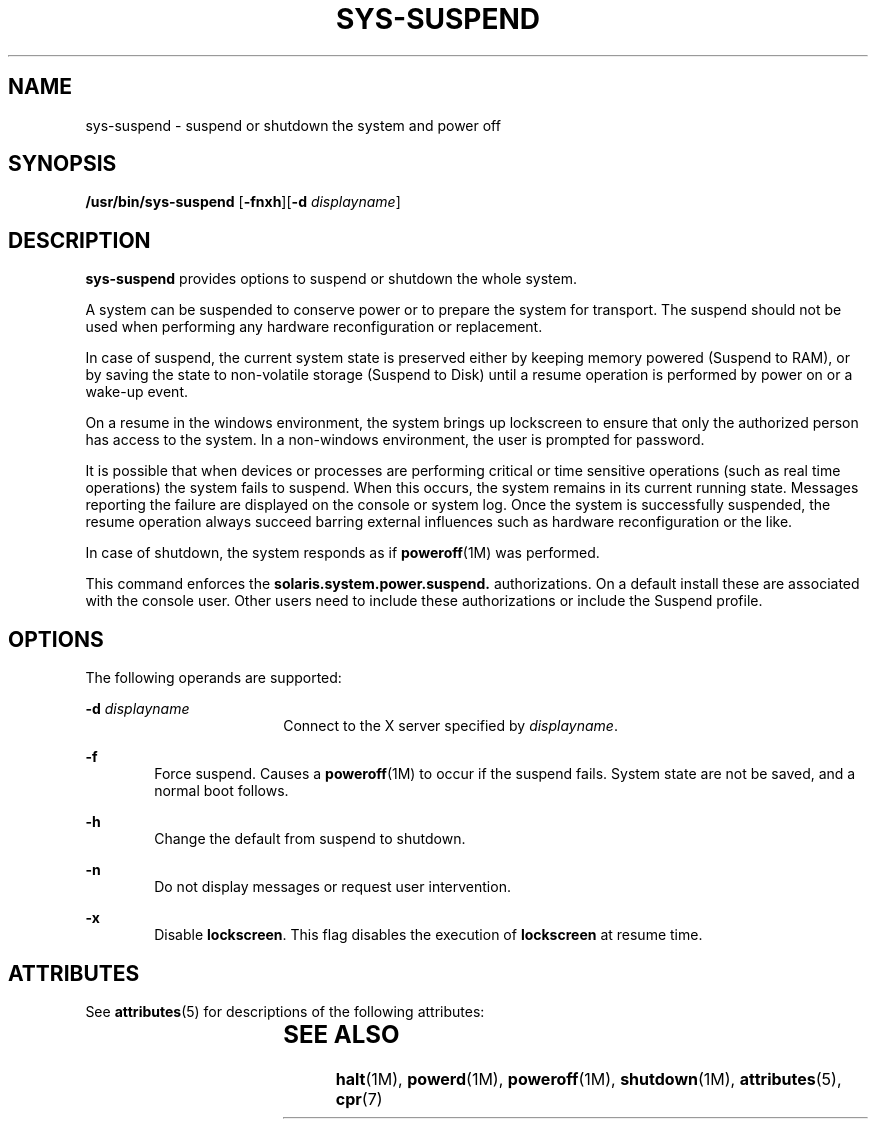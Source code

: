 '\" te
.\" Copyright (c) 2009, Sun Microsystems, Inc. All Rights Reserved
.\" The contents of this file are subject to the terms of the Common Development and Distribution License (the "License").  You may not use this file except in compliance with the License. You can obtain a copy of the license at usr/src/OPENSOLARIS.LICENSE or http://www.opensolaris.org/os/licensing.
.\"  See the License for the specific language governing permissions and limitations under the License. When distributing Covered Code, include this CDDL HEADER in each file and include the License file at usr/src/OPENSOLARIS.LICENSE.	If applicable, add the following below this CDDL HEADER, with the
.\" fields enclosed by brackets "[]" replaced with your own identifying information: Portions Copyright [yyyy] [name of copyright owner]
.TH SYS-SUSPEND 1 "Mar 10, 2009"
.SH NAME
sys-suspend \- suspend or shutdown the system and power off
.SH SYNOPSIS
.LP
.nf
\fB/usr/bin/sys-suspend\fR [\fB-fnxh\fR][\fB-d\fR \fIdisplayname\fR]
.fi

.SH DESCRIPTION
.sp
.LP
\fBsys-suspend\fR provides options to suspend or shutdown the whole system.
.sp
.LP
A system can be suspended to conserve power or to prepare the system for
transport. The suspend should not be used when performing any hardware
reconfiguration or replacement.
.sp
.LP
In case of suspend, the current system state is preserved either by keeping
memory powered (Suspend to RAM), or by saving the state to non-volatile storage
(Suspend to Disk) until a resume operation is performed by power on or a
wake-up event.
.sp
.LP
On a resume in the windows environment, the system brings up lockscreen to
ensure that only the authorized person has access to the system. In a
non-windows environment, the user is prompted for password.
.sp
.LP
It is possible that when devices or processes are performing critical or time
sensitive operations (such as real time operations) the system fails to
suspend. When this occurs, the system remains in its current running state.
Messages reporting the failure are displayed on the console or system log. Once
the system is successfully suspended, the resume operation always succeed
barring external influences such as hardware reconfiguration or the like.
.sp
.LP
In case of shutdown, the system responds as if \fBpoweroff\fR(1M) was
performed.
.sp
.LP
This command enforces the \fBsolaris.system.power.suspend.\fR authorizations.
On a default install these are associated with the console user. Other users
need to include these authorizations or include the Suspend profile.
.SH OPTIONS
.sp
.LP
The following operands are supported:
.sp
.ne 2
.na
\fB\fB-d\fR \fIdisplayname\fR\fR
.ad
.RS 18n
Connect to the X server specified by \fIdisplayname\fR.
.RE

.sp
.ne 2
.na
\fB\fB-f\fR\fR
.ad
.RS 6n
Force suspend. Causes a \fBpoweroff\fR(1M) to occur if the suspend fails.
System state are not be saved, and a normal boot follows.
.RE

.sp
.ne 2
.na
\fB\fB-h\fR\fR
.ad
.RS 6n
Change the default from suspend to shutdown.
.RE

.sp
.ne 2
.na
\fB\fB-n\fR\fR
.ad
.RS 6n
Do not display messages or request user intervention.
.RE

.sp
.ne 2
.na
\fB\fB-x\fR\fR
.ad
.RS 6n
Disable \fBlockscreen\fR. This flag disables the execution of \fBlockscreen\fR
at resume time.
.RE

.SH ATTRIBUTES
.sp
.LP
See \fBattributes\fR(5) for descriptions of the following attributes:
.sp

.sp
.TS
box;
c | c
l | l .
ATTRIBUTE TYPE	ATTRIBUTE VALUE
_
Interface Stability	Committed
.TE

.SH SEE ALSO
.sp
.LP
\fBhalt\fR(1M), \fBpowerd\fR(1M), \fBpoweroff\fR(1M), \fBshutdown\fR(1M),
\fBattributes\fR(5), \fBcpr\fR(7)
